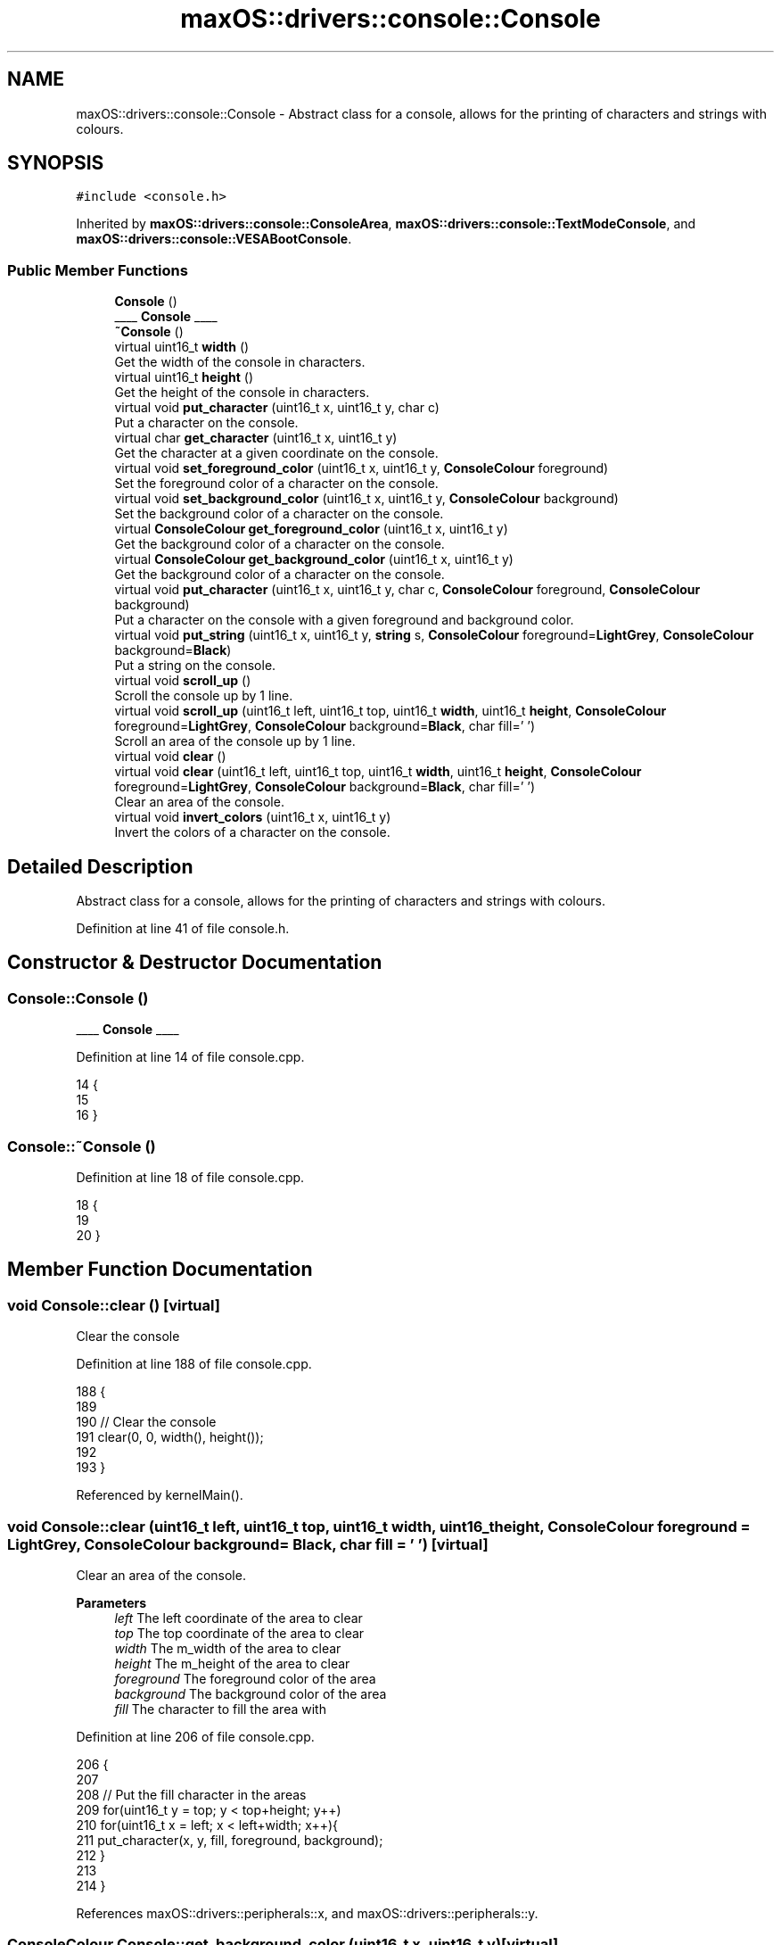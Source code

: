 .TH "maxOS::drivers::console::Console" 3 "Mon Jan 8 2024" "Version 0.1" "Max OS" \" -*- nroff -*-
.ad l
.nh
.SH NAME
maxOS::drivers::console::Console \- Abstract class for a console, allows for the printing of characters and strings with colours\&.  

.SH SYNOPSIS
.br
.PP
.PP
\fC#include <console\&.h>\fP
.PP
Inherited by \fBmaxOS::drivers::console::ConsoleArea\fP, \fBmaxOS::drivers::console::TextModeConsole\fP, and \fBmaxOS::drivers::console::VESABootConsole\fP\&.
.SS "Public Member Functions"

.in +1c
.ti -1c
.RI "\fBConsole\fP ()"
.br
.RI "____ \fBConsole\fP ____ "
.ti -1c
.RI "\fB~Console\fP ()"
.br
.ti -1c
.RI "virtual uint16_t \fBwidth\fP ()"
.br
.RI "Get the width of the console in characters\&. "
.ti -1c
.RI "virtual uint16_t \fBheight\fP ()"
.br
.RI "Get the height of the console in characters\&. "
.ti -1c
.RI "virtual void \fBput_character\fP (uint16_t x, uint16_t y, char c)"
.br
.RI "Put a character on the console\&. "
.ti -1c
.RI "virtual char \fBget_character\fP (uint16_t x, uint16_t y)"
.br
.RI "Get the character at a given coordinate on the console\&. "
.ti -1c
.RI "virtual void \fBset_foreground_color\fP (uint16_t x, uint16_t y, \fBConsoleColour\fP foreground)"
.br
.RI "Set the foreground color of a character on the console\&. "
.ti -1c
.RI "virtual void \fBset_background_color\fP (uint16_t x, uint16_t y, \fBConsoleColour\fP background)"
.br
.RI "Set the background color of a character on the console\&. "
.ti -1c
.RI "virtual \fBConsoleColour\fP \fBget_foreground_color\fP (uint16_t x, uint16_t y)"
.br
.RI "Get the background color of a character on the console\&. "
.ti -1c
.RI "virtual \fBConsoleColour\fP \fBget_background_color\fP (uint16_t x, uint16_t y)"
.br
.RI "Get the background color of a character on the console\&. "
.ti -1c
.RI "virtual void \fBput_character\fP (uint16_t x, uint16_t y, char c, \fBConsoleColour\fP foreground, \fBConsoleColour\fP background)"
.br
.RI "Put a character on the console with a given foreground and background color\&. "
.ti -1c
.RI "virtual void \fBput_string\fP (uint16_t x, uint16_t y, \fBstring\fP s, \fBConsoleColour\fP foreground=\fBLightGrey\fP, \fBConsoleColour\fP background=\fBBlack\fP)"
.br
.RI "Put a string on the console\&. "
.ti -1c
.RI "virtual void \fBscroll_up\fP ()"
.br
.RI "Scroll the console up by 1 line\&. "
.ti -1c
.RI "virtual void \fBscroll_up\fP (uint16_t left, uint16_t top, uint16_t \fBwidth\fP, uint16_t \fBheight\fP, \fBConsoleColour\fP foreground=\fBLightGrey\fP, \fBConsoleColour\fP background=\fBBlack\fP, char fill=' ')"
.br
.RI "Scroll an area of the console up by 1 line\&. "
.ti -1c
.RI "virtual void \fBclear\fP ()"
.br
.ti -1c
.RI "virtual void \fBclear\fP (uint16_t left, uint16_t top, uint16_t \fBwidth\fP, uint16_t \fBheight\fP, \fBConsoleColour\fP foreground=\fBLightGrey\fP, \fBConsoleColour\fP background=\fBBlack\fP, char fill=' ')"
.br
.RI "Clear an area of the console\&. "
.ti -1c
.RI "virtual void \fBinvert_colors\fP (uint16_t x, uint16_t y)"
.br
.RI "Invert the colors of a character on the console\&. "
.in -1c
.SH "Detailed Description"
.PP 
Abstract class for a console, allows for the printing of characters and strings with colours\&. 
.PP
Definition at line 41 of file console\&.h\&.
.SH "Constructor & Destructor Documentation"
.PP 
.SS "Console::Console ()"

.PP
____ \fBConsole\fP ____ 
.PP
Definition at line 14 of file console\&.cpp\&.
.PP
.nf
14                  {
15 
16 }
.fi
.SS "Console::~Console ()"

.PP
Definition at line 18 of file console\&.cpp\&.
.PP
.nf
18                   {
19 
20 }
.fi
.SH "Member Function Documentation"
.PP 
.SS "void Console::clear ()\fC [virtual]\fP"
Clear the console 
.PP
Definition at line 188 of file console\&.cpp\&.
.PP
.nf
188                     {
189 
190     // Clear the console
191     clear(0, 0, width(), height());
192 
193 }
.fi
.PP
Referenced by kernelMain()\&.
.SS "void Console::clear (uint16_t left, uint16_t top, uint16_t width, uint16_t height, \fBConsoleColour\fP foreground = \fC\fBLightGrey\fP\fP, \fBConsoleColour\fP background = \fC\fBBlack\fP\fP, char fill = \fC' '\fP)\fC [virtual]\fP"

.PP
Clear an area of the console\&. 
.PP
\fBParameters\fP
.RS 4
\fIleft\fP The left coordinate of the area to clear 
.br
\fItop\fP The top coordinate of the area to clear 
.br
\fIwidth\fP The m_width of the area to clear 
.br
\fIheight\fP The m_height of the area to clear 
.br
\fIforeground\fP The foreground color of the area 
.br
\fIbackground\fP The background color of the area 
.br
\fIfill\fP The character to fill the area with 
.RE
.PP

.PP
Definition at line 206 of file console\&.cpp\&.
.PP
.nf
206                                                                                                                                                {
207 
208     // Put the fill character in the areas
209     for(uint16_t y = top; y < top+height; y++)
210         for(uint16_t x = left; x < left+width; x++){
211             put_character(x, y, fill, foreground, background);
212         }
213 
214 }
.fi
.PP
References maxOS::drivers::peripherals::x, and maxOS::drivers::peripherals::y\&.
.SS "\fBConsoleColour\fP Console::get_background_color (uint16_t x, uint16_t y)\fC [virtual]\fP"

.PP
Get the background color of a character on the console\&. 
.PP
\fBParameters\fP
.RS 4
\fIx\fP The x coordinate of the character 
.br
\fIy\fP The y coordinate of the character 
.RE
.PP
\fBReturns\fP
.RS 4
The background color of the character 
.RE
.PP

.PP
Reimplemented in \fBmaxOS::drivers::console::ConsoleArea\fP, \fBmaxOS::drivers::console::VESABootConsole\fP, and \fBmaxOS::drivers::console::TextModeConsole\fP\&.
.PP
Definition at line 102 of file console\&.cpp\&.
.PP
.nf
102                                                               {
103     return Green;
104 }
.fi
.PP
References maxOS::drivers::console::Green\&.
.PP
Referenced by maxOS::drivers::console::ConsoleArea::get_background_color()\&.
.SS "char Console::get_character (uint16_t x, uint16_t y)\fC [virtual]\fP"

.PP
Get the character at a given coordinate on the console\&. 
.PP
\fBParameters\fP
.RS 4
\fIx\fP The x coordinate of the character 
.br
\fIy\fP The y coordinate of the character 
.RE
.PP
\fBReturns\fP
.RS 4
The character at the given coordinate 
.RE
.PP

.PP
Reimplemented in \fBmaxOS::drivers::console::ConsoleArea\fP, \fBmaxOS::drivers::console::VESABootConsole\fP, and \fBmaxOS::drivers::console::TextModeConsole\fP\&.
.PP
Definition at line 80 of file console\&.cpp\&.
.PP
.nf
80                                               {
81     return ' ';
82 }
.fi
.PP
Referenced by maxOS::drivers::console::ConsoleArea::get_character()\&.
.SS "\fBConsoleColour\fP Console::get_foreground_color (uint16_t x, uint16_t y)\fC [virtual]\fP"

.PP
Get the background color of a character on the console\&. 
.PP
\fBParameters\fP
.RS 4
\fIx\fP The x coordinate of the character 
.br
\fIy\fP The y coordinate of the character 
.RE
.PP
\fBReturns\fP
.RS 4
The background color of the character 
.RE
.PP

.PP
Reimplemented in \fBmaxOS::drivers::console::ConsoleArea\fP, \fBmaxOS::drivers::console::VESABootConsole\fP, and \fBmaxOS::drivers::console::TextModeConsole\fP\&.
.PP
Definition at line 91 of file console\&.cpp\&.
.PP
.nf
91                                                               {
92     return Green;
93 }
.fi
.PP
References maxOS::drivers::console::Green\&.
.PP
Referenced by maxOS::drivers::console::ConsoleArea::get_foreground_color()\&.
.SS "uint16_t Console::height ()\fC [virtual]\fP"

.PP
Get the height of the console in characters\&. 
.PP
\fBReturns\fP
.RS 4
The height of the console in characters 
.RE
.PP

.PP
Reimplemented in \fBmaxOS::drivers::console::ConsoleArea\fP, \fBmaxOS::drivers::console::VESABootConsole\fP, and \fBmaxOS::drivers::console::TextModeConsole\fP\&.
.PP
Definition at line 36 of file console\&.cpp\&.
.PP
.nf
36                          {
37     return 0;
38 }
.fi
.PP
Referenced by maxOS::drivers::console::ConsoleStream::write_char()\&.
.SS "void Console::invert_colors (uint16_t x, uint16_t y)\fC [virtual]\fP"

.PP
Invert the colors of a character on the console\&. 
.PP
\fBParameters\fP
.RS 4
\fIx\fP The x coordinate of the character 
.br
\fIy\fP The y coordinate of the character 
.RE
.PP

.PP
Definition at line 222 of file console\&.cpp\&.
.PP
.nf
222                                                   {
223 
224     // Get the colors of the character
225     ConsoleColour foreground = get_foreground_color(x, y);
226     ConsoleColour background = get_background_color(x, y);
227 
228     // Set the colors of the character
229     set_foreground_color(x, y, background);
230     set_background_color(x, y, foreground);
231 }
.fi
.PP
References maxOS::drivers::peripherals::x, and maxOS::drivers::peripherals::y\&.
.SS "void Console::put_character (uint16_t x, uint16_t y, char c)\fC [virtual]\fP"

.PP
Put a character on the console\&. 
.PP
\fBParameters\fP
.RS 4
\fIx\fP The x coordinate of the character 
.br
\fIy\fP The y coordinate of the character 
.br
\fIc\fP The character to put on the console 
.RE
.PP

.PP
Reimplemented in \fBmaxOS::drivers::console::VESABootConsole\fP, \fBmaxOS::drivers::console::ConsoleArea\fP, and \fBmaxOS::drivers::console::TextModeConsole\fP\&.
.PP
Definition at line 47 of file console\&.cpp\&.
.PP
.nf
47                                                     {
48 
49 }
.fi
.PP
Referenced by maxOS::drivers::console::ConsoleArea::put_character(), and maxOS::drivers::console::ConsoleStream::write_char()\&.
.SS "void Console::put_character (uint16_t x, uint16_t y, char c, \fBConsoleColour\fP foreground, \fBConsoleColour\fP background)\fC [virtual]\fP"

.PP
Put a character on the console with a given foreground and background color\&. 
.PP
\fBParameters\fP
.RS 4
\fIx\fP The x coordinate of the character 
.br
\fIy\fP The y coordinate of the character 
.br
\fIc\fP The character to put on the console 
.br
\fIforeground\fP The foreground color of the character 
.br
\fIbackground\fP The background color of the character 
.RE
.PP

.PP
Definition at line 115 of file console\&.cpp\&.
.PP
.nf
115                                                                                                               {
116 
117     // Set the colors of the character
118     set_foreground_color(x, y, foreground);
119     set_background_color(x, y, background);
120 
121     // Put the character on the console
122     put_character(x, y, c);
123 
124 }
.fi
.PP
References maxOS::drivers::peripherals::c, maxOS::drivers::peripherals::x, and maxOS::drivers::peripherals::y\&.
.SS "void Console::put_string (uint16_t x, uint16_t y, \fBstring\fP string, \fBConsoleColour\fP foreground = \fC\fBLightGrey\fP\fP, \fBConsoleColour\fP background = \fC\fBBlack\fP\fP)\fC [virtual]\fP"

.PP
Put a string on the console\&. 
.PP
\fBParameters\fP
.RS 4
\fIx\fP The x coordinate of the string 
.br
\fIy\fP The y coordinate of the string 
.br
\fIs\fP The string to put on the console 
.br
\fIforeground\fP The foreground color of the string 
.br
\fIbackground\fP The background color of the string 
.RE
.PP

.PP
Definition at line 135 of file console\&.cpp\&.
.PP
.nf
135                                                                                                                   {
136 
137     // Print each character on the screen
138     for(int i = 0; i < string\&.length(); i++)
139             put_character(x + i, y, string[i], foreground, background);
140 }
.fi
.PP
References maxOS::drivers::peripherals::i, maxOS::drivers::peripherals::x, and maxOS::drivers::peripherals::y\&.
.PP
Referenced by kernelMain()\&.
.SS "void Console::scroll_up ()\fC [virtual]\fP"

.PP
Scroll the console up by 1 line\&. 
.PP
Definition at line 145 of file console\&.cpp\&.
.PP
.nf
145                         {
146 
147     // Scroll the console up by 1 line
148     scroll_up(0, 0, width(), height());
149 
150 }
.fi
.PP
Referenced by maxOS::drivers::console::ConsoleStream::write_char()\&.
.SS "void Console::scroll_up (uint16_t left, uint16_t top, uint16_t width, uint16_t height, \fBConsoleColour\fP foreground = \fC\fBLightGrey\fP\fP, \fBConsoleColour\fP background = \fC\fBBlack\fP\fP, char fill = \fC' '\fP)\fC [virtual]\fP"

.PP
Scroll an area of the console up by 1 line\&. 
.PP
\fBParameters\fP
.RS 4
\fIleft\fP The left coordinate of the area to scroll 
.br
\fItop\fP The top coordinate of the area to scroll 
.br
\fIwidth\fP The m_width of the area to scroll 
.br
\fIheight\fP The m_height of the area to scroll 
.br
\fIforeground\fP The foreground color of the new line 
.br
\fIbackground\fP The background color of the new line 
.br
\fIfill\fP The character to fill the new line with 
.RE
.PP

.PP
Definition at line 163 of file console\&.cpp\&.
.PP
.nf
163                                                                                                                                                    {
164 
165     // For each line in the area to scroll (except the last line)
166     for(uint16_t y = top; y < top+height-1; y++){
167 
168         // For each character in the line
169         for(uint16_t x = left; x < left+width; x++) {
170 
171             // Put the character from the line below
172             put_character(x, y, get_character(x, y + 1),
173                           get_foreground_color(x, y + 1),
174                           get_background_color(x, y + 1));
175 
176         }
177     }
178 
179     // Fill the last line with the fill character
180     for(uint16_t x = left; x < left+width; x++)
181         put_character(x, top + height - 1, fill, foreground, background);
182 
183 }
.fi
.PP
References maxOS::drivers::peripherals::x, and maxOS::drivers::peripherals::y\&.
.SS "void Console::set_background_color (uint16_t x, uint16_t y, \fBConsoleColour\fP background)\fC [virtual]\fP"

.PP
Set the background color of a character on the console\&. 
.PP
\fBParameters\fP
.RS 4
\fIx\fP The x coordinate of the character 
.br
\fIy\fP The y coordinate of the character 
.br
\fIbackground\fP The background color to set 
.RE
.PP

.PP
Reimplemented in \fBmaxOS::drivers::console::VESABootConsole\fP, \fBmaxOS::drivers::console::TextModeConsole\fP, and \fBmaxOS::drivers::console::ConsoleArea\fP\&.
.PP
Definition at line 69 of file console\&.cpp\&.
.PP
.nf
69                                                                     {
70 
71 }
.fi
.PP
Referenced by maxOS::drivers::console::ConsoleArea::ConsoleArea(), and maxOS::drivers::console::ConsoleArea::set_background_color()\&.
.SS "void Console::set_foreground_color (uint16_t x, uint16_t y, \fBConsoleColour\fP foreground)\fC [virtual]\fP"

.PP
Set the foreground color of a character on the console\&. 
.PP
\fBParameters\fP
.RS 4
\fIx\fP The x coordinate of the character 
.br
\fIy\fP The y coordinate of the character 
.br
\fIforeground\fP The foreground color to set 
.RE
.PP

.PP
Reimplemented in \fBmaxOS::drivers::console::VESABootConsole\fP, \fBmaxOS::drivers::console::TextModeConsole\fP, and \fBmaxOS::drivers::console::ConsoleArea\fP\&.
.PP
Definition at line 58 of file console\&.cpp\&.
.PP
.nf
58                                                                     {
59 
60 }
.fi
.PP
Referenced by maxOS::drivers::console::ConsoleArea::ConsoleArea(), and maxOS::drivers::console::ConsoleArea::set_foreground_color()\&.
.SS "uint16_t Console::width ()\fC [virtual]\fP"

.PP
Get the width of the console in characters\&. 
.PP
\fBReturns\fP
.RS 4
The width of the console in characters 
.RE
.PP

.PP
Reimplemented in \fBmaxOS::drivers::console::ConsoleArea\fP, \fBmaxOS::drivers::console::VESABootConsole\fP, and \fBmaxOS::drivers::console::TextModeConsole\fP\&.
.PP
Definition at line 27 of file console\&.cpp\&.
.PP
.nf
27                         {
28     return 0;
29 }
.fi
.PP
Referenced by maxOS::drivers::console::ConsoleStream::write_char()\&.

.SH "Author"
.PP 
Generated automatically by Doxygen for Max OS from the source code\&.
